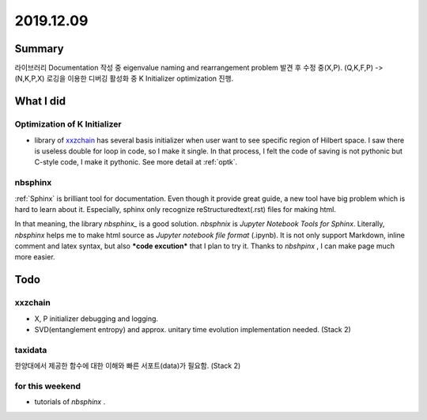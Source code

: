 2019.12.09
============


Summary
-----------
라이브러리 Documentation 작성 중 eigenvalue naming and rearrangement  problem 발견 후 수정 중(X,P). (Q,K,F,P) -> (N,K,P,X)
로깅을 이용한 디버깅 활성화 중 K Initializer optimization 진행.


What I did
-------------

.. _Kopt:


Optimization of K Initializer
~~~~~~~~~~~~~~~~~~~~~~~~~~~~~~~
- library of xxzchain_ has several basis initializer when user want to see specific region of Hilbert space.
  I saw there is useless double for loop in code, so I make it single. In that process, I felt the code of saving is not pythonic but C-style code,
  I make it pythonic. See more detail at :ref:`optk`.

.. _xxzchain: https://xxzchain.readthedocs.io/


nbsphinx
~~~~~~~~~~~~

:ref:`Sphinx` is brilliant tool for documentation. Even though it provide great guide, a new tool have big problem which is hard to learn about it.
Especially, sphinx only recognize reStructuredtext(.rst) files for making html.

In that meaning, the library `nbsphinx_` is a good solution. `nbsphnix` is *Jupyter Notebook Tools for Sphinx*.
Literally, `nbsphinx` helps me to make html source as `Jupyter notebook file format` (.ipynb).
It is not only support Markdown, inline comment and latex syntax, but also ***code excution*** that I plan to try it.
Thanks to `nbshpinx` , I can make page much more easier.




.. _nbsphinx: https://nbsphinx.readthedocs.io/en/latest/index.html


Todo
-------

xxzchain
~~~~~~~~~
- X, P initializer debugging and logging.
- SVD(entanglement entropy) and approx. unitary time evolution implementation needed. (Stack 2)

taxidata
~~~~~~~~~
한양대에서 제공한 함수에 대한 이해와 빠른 서포트(data)가 필요함. (Stack 2)

for this weekend
~~~~~~~~~~~~~~~~~~

- tutorials of `nbsphinx` .
